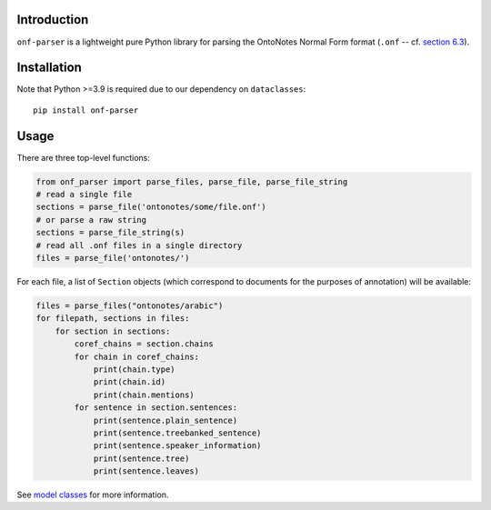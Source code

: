 Introduction
============

``onf-parser`` is a lightweight pure Python library for parsing the OntoNotes Normal Form format
(``.onf`` -- cf. `section 6.3 <https://catalog.ldc.upenn.edu/docs/LDC2013T19/OntoNotes-Release-5.0.pdf>`_).


Installation
============
Note that Python >=3.9 is required due to our dependency on ``dataclasses``::

    pip install onf-parser

Usage
=====
There are three top-level functions:

.. code-block:: python

   from onf_parser import parse_files, parse_file, parse_file_string
   # read a single file
   sections = parse_file('ontonotes/some/file.onf')
   # or parse a raw string
   sections = parse_file_string(s)
   # read all .onf files in a single directory
   files = parse_file('ontonotes/')

For each file, a list of ``Section`` objects (which correspond to documents for the purposes of annotation) will
be available:

.. code-block:: python

   files = parse_files("ontonotes/arabic")
   for filepath, sections in files:
       for section in sections:
           coref_chains = section.chains
           for chain in coref_chains:
               print(chain.type)
               print(chain.id)
               print(chain.mentions)
           for sentence in section.sentences:
               print(sentence.plain_sentence)
               print(sentence.treebanked_sentence)
               print(sentence.speaker_information)
               print(sentence.tree)
               print(sentence.leaves)

See `model classes <https://github.com/lgessler/onf-parser/blob/master/src/onf_parser/models.py>`_ for more information.
